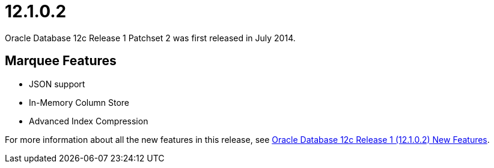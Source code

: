 = 12.1.0.2

Oracle Database 12c Release 1 Patchset 2 was first released in July 2014.

== Marquee Features

* JSON support
* In-Memory Column Store
* Advanced Index Compression

For more information about all the new features in this release, see link:https://docs.oracle.com/database/121/NEWFT/chapter12102.htm#NEWFT003[Oracle Database 12c Release 1 (12.1.0.2) New Features].